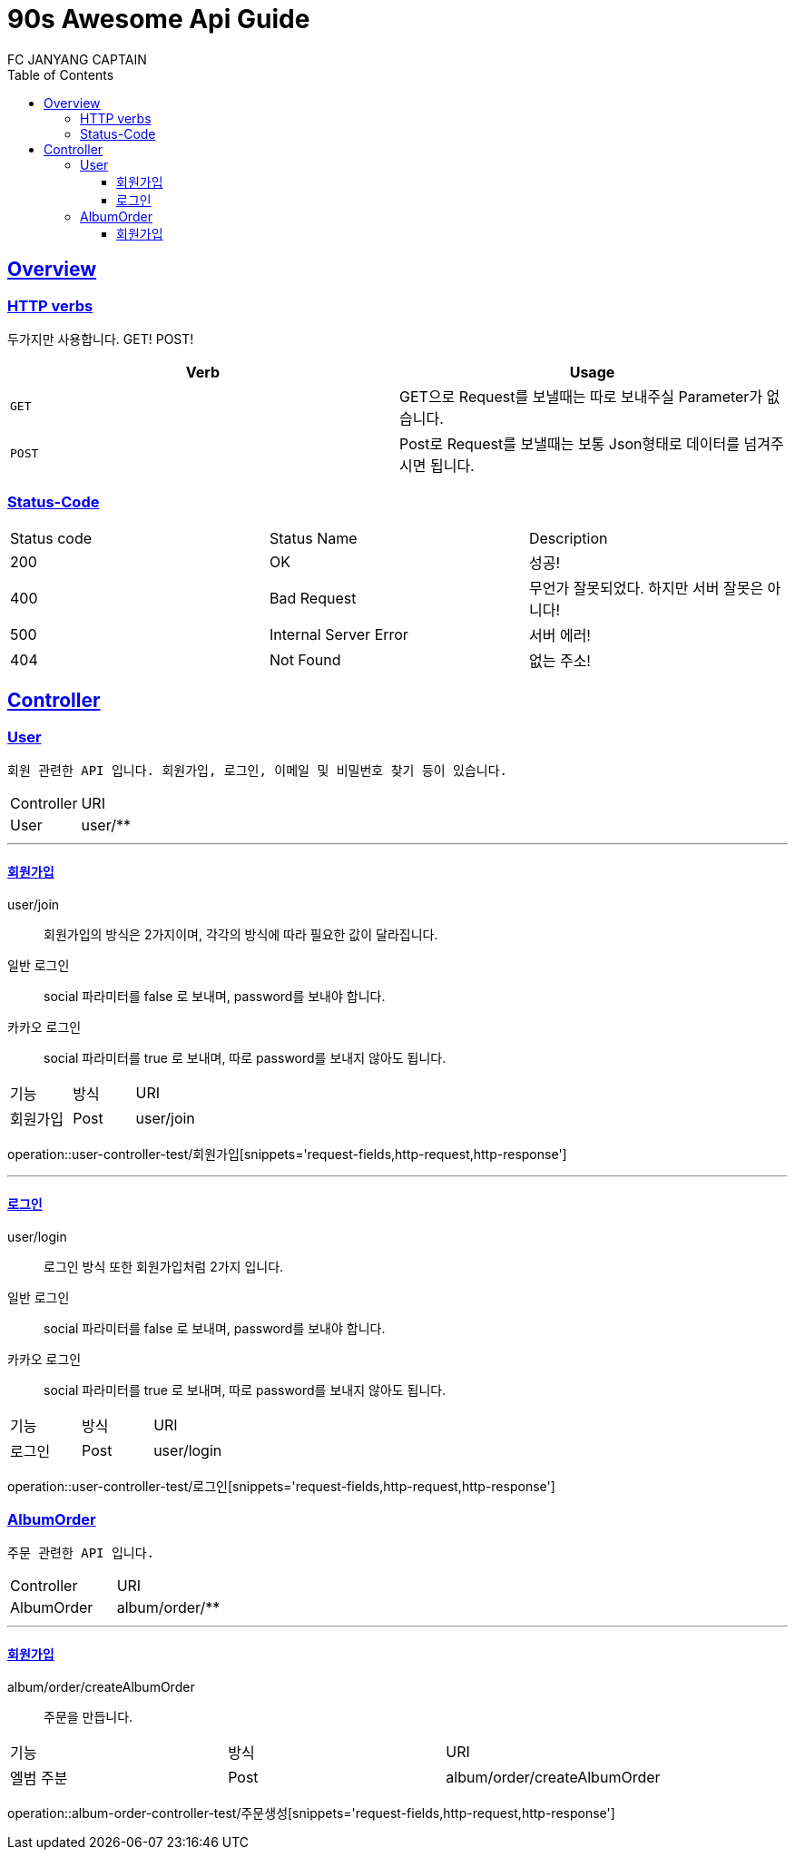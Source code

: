 = 90s Awesome Api Guide
FC JANYANG CAPTAIN;
:doctype: book
:icons: font
:source-highlighter: highlightjs
:toc: left
:toclevels: 3
:sectlinks:


== Overview

=== HTTP verbs
두가지만 사용합니다. GET! POST!

|===
| Verb | Usage

| `GET`
| GET으로 Request를 보낼때는 따로 보내주실 Parameter가 없습니다.

| `POST`
| Post로 Request를 보낼때는 보통 Json형태로 데이터를 넘겨주시면 됩니다.
|===


=== Status-Code
|===
| Status code | Status Name | Description
| 200
| OK
| 성공!

| 400
| Bad Request
| 무언가 잘못되었다. 하지만 서버 잘못은 아니다!

| 500
| Internal Server Error
| 서버 에러!

| 404
| Not Found
| 없는 주소!
|===

== Controller
=== User


----
회원 관련한 API 입니다. 회원가입, 로그인, 이메일 및 비밀번호 찾기 등이 있습니다.
----


|===
| Controller | URI
| User | user/**
|===


***
==== 회원가입

user/join::
회원가입의 방식은 2가지이며, 각각의 방식에 따라 필요한 값이 달라집니다. +
일반 로그인::
social 파라미터를 false 로 보내며, password를 보내야 합니다.
카카오 로그인::
social 파라미터를 true 로 보내며, 따로 password를 보내지 않아도 됩니다.


|===
| 기능 | 방식 | URI
| 회원가입 | Post | user/join
|===

operation::user-controller-test/회원가입[snippets='request-fields,http-request,http-response']

***
==== 로그인

user/login::
로그인 방식 또한 회원가입처럼 2가지 입니다.
일반 로그인::
social 파라미터를 false 로 보내며, password를 보내야 합니다.
카카오 로그인::
social 파라미터를 true 로 보내며, 따로 password를 보내지 않아도 됩니다.

|===
| 기능 | 방식 | URI
| 로그인 | Post | user/login
|===

operation::user-controller-test/로그인[snippets='request-fields,http-request,http-response']


=== AlbumOrder


----
주문 관련한 API 입니다.
----


|===
| Controller | URI
| AlbumOrder | album/order/**
|===


***
==== 회원가입

album/order/createAlbumOrder::
주문을 만듭니다.

|===
| 기능 | 방식 | URI
| 엘범 주분 | Post | album/order/createAlbumOrder
|===

operation::album-order-controller-test/주문생성[snippets='request-fields,http-request,http-response']
